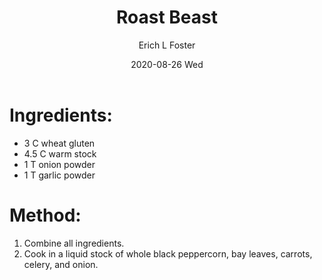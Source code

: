 #+TITLE:       Roast Beast
#+AUTHOR:      Erich L Foster
#+EMAIL:       erichlf AT gmail DOT com
#+DATE:        2020-08-26 Wed
#+URI:         /Recipes/VeggieMeats/RoastBeast
#+KEYWORDS:    vegan, veggie meat
#+TAGS:        :vegan:veggie meat:
#+LANGUAGE:    en
#+OPTIONS:     H:3 num:nil toc:nil \n:nil ::t |:t ^:nil -:nil f:t *:t <:t
#+DESCRIPTION: Vegan Roast Beast
* Ingredients:
- 3 C wheat gluten
- 4.5 C warm stock
- 1 T onion powder
- 1 T garlic powder

* Method:
1. Combine all ingredients.
2. Cook in a liquid stock of whole black peppercorn, bay leaves, carrots, celery, and onion.

